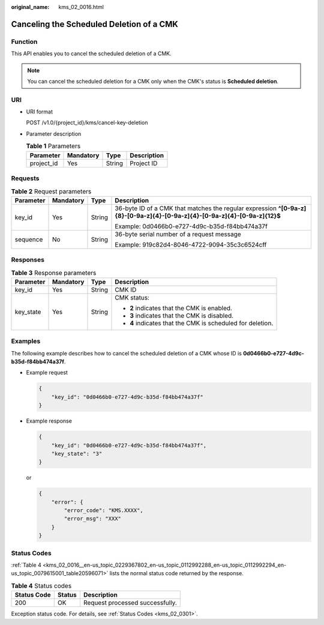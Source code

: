 :original_name: kms_02_0016.html

.. _kms_02_0016:

Canceling the Scheduled Deletion of a CMK
=========================================

Function
--------

This API enables you to cancel the scheduled deletion of a CMK.

.. note::

   You can cancel the scheduled deletion for a CMK only when the CMK's status is **Scheduled deletion**.

URI
---

-  URI format

   POST /v1.0/{project_id}/kms/cancel-key-deletion

-  Parameter description

   .. table:: **Table 1** Parameters

      ========== ========= ====== ===========
      Parameter  Mandatory Type   Description
      ========== ========= ====== ===========
      project_id Yes       String Project ID
      ========== ========= ====== ===========

Requests
--------

.. table:: **Table 2** Request parameters

   +-----------------+-----------------+-----------------+----------------------------------------------------------------------------------------------------------------------------+
   | Parameter       | Mandatory       | Type            | Description                                                                                                                |
   +=================+=================+=================+============================================================================================================================+
   | key_id          | Yes             | String          | 36-byte ID of a CMK that matches the regular expression **^[0-9a-z]{8}-[0-9a-z]{4}-[0-9a-z]{4}-[0-9a-z]{4}-[0-9a-z]{12}$** |
   |                 |                 |                 |                                                                                                                            |
   |                 |                 |                 | Example: 0d0466b0-e727-4d9c-b35d-f84bb474a37f                                                                              |
   +-----------------+-----------------+-----------------+----------------------------------------------------------------------------------------------------------------------------+
   | sequence        | No              | String          | 36-byte serial number of a request message                                                                                 |
   |                 |                 |                 |                                                                                                                            |
   |                 |                 |                 | Example: 919c82d4-8046-4722-9094-35c3c6524cff                                                                              |
   +-----------------+-----------------+-----------------+----------------------------------------------------------------------------------------------------------------------------+

Responses
---------

.. table:: **Table 3** Response parameters

   +-----------------+-----------------+-----------------+------------------------------------------------------------+
   | Parameter       | Mandatory       | Type            | Description                                                |
   +=================+=================+=================+============================================================+
   | key_id          | Yes             | String          | CMK ID                                                     |
   +-----------------+-----------------+-----------------+------------------------------------------------------------+
   | key_state       | Yes             | String          | CMK status:                                                |
   |                 |                 |                 |                                                            |
   |                 |                 |                 | -  **2** indicates that the CMK is enabled.                |
   |                 |                 |                 | -  **3** indicates that the CMK is disabled.               |
   |                 |                 |                 | -  **4** indicates that the CMK is scheduled for deletion. |
   +-----------------+-----------------+-----------------+------------------------------------------------------------+

Examples
--------

The following example describes how to cancel the scheduled deletion of a CMK whose ID is **0d0466b0-e727-4d9c-b35d-f84bb474a37f**.

-  Example request

   .. code-block::

      {
          "key_id": "0d0466b0-e727-4d9c-b35d-f84bb474a37f"
      }

-  Example response

   .. code-block::

      {
          "key_id": "0d0466b0-e727-4d9c-b35d-f84bb474a37f",
          "key_state": "3"
      }

   or

   .. code-block::

      {
          "error": {
              "error_code": "KMS.XXXX",
              "error_msg": "XXX"
          }
      }

Status Codes
------------

:ref:`Table 4 <kms_02_0016__en-us_topic_0229367802_en-us_topic_0112992288_en-us_topic_0112992294_en-us_topic_0079615001_table20596071>` lists the normal status code returned by the response.

.. _kms_02_0016__en-us_topic_0229367802_en-us_topic_0112992288_en-us_topic_0112992294_en-us_topic_0079615001_table20596071:

.. table:: **Table 4** Status codes

   =========== ====== ===============================
   Status Code Status Description
   =========== ====== ===============================
   200         OK     Request processed successfully.
   =========== ====== ===============================

Exception status code. For details, see :ref:`Status Codes <kms_02_0301>`.
